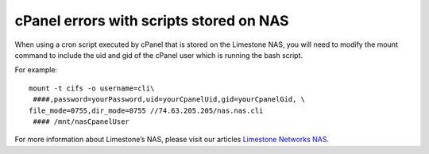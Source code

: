 cPanel errors with scripts stored on NAS
========================================

When using a cron script executed by cPanel that is stored on the Limestone
NAS, you will need to modify the mount command to include the uid and gid of
the cPanel user which is running the bash script.

For example:
::

 mount -t cifs -o username=cli\
  ####,password=yourPassword,uid=yourCpanelUid,gid=yourCpanelGid, \
 file_mode=0755,dir_mode=0755 //74.63.205.205/nas.nas.cli
  #### /mnt/nasCpanelUser

For more information about Limestone’s NAS, please visit our articles
`Limestone Networks NAS
<http://limestonenetworks-knowledge-base.readthedocs.io/en/latest/limestone_addon_services/nas.html>`_.

